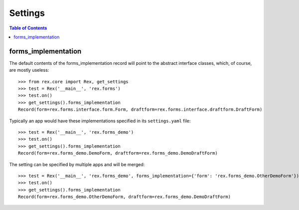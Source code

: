 ********
Settings
********

.. contents:: Table of Contents


forms_implementation
====================

The default contents of the forms_implementation record will point to the
abstract interface classes, which, of course, are mostly useless::

    >>> from rex.core import Rex, get_settings
    >>> test = Rex('__main__', 'rex.forms')
    >>> test.on()
    >>> get_settings().forms_implementation
    Record(form=rex.forms.interface.form.Form, draftform=rex.forms.interface.draftform.DraftForm)


Typically an app would have these implementations specified in its
``settings.yaml`` file::

    >>> test = Rex('__main__', 'rex.forms_demo')
    >>> test.on()
    >>> get_settings().forms_implementation
    Record(form=rex.forms_demo.DemoForm, draftform=rex.forms_demo.DemoDraftForm)


The setting can be specified by multiple apps and will be merged::

    >>> test = Rex('__main__', 'rex.forms_demo', forms_implementation={'form': 'rex.forms_demo.OtherDemoForm'})
    >>> test.on()
    >>> get_settings().forms_implementation
    Record(form=rex.forms_demo.OtherDemoForm, draftform=rex.forms_demo.DemoDraftForm)


